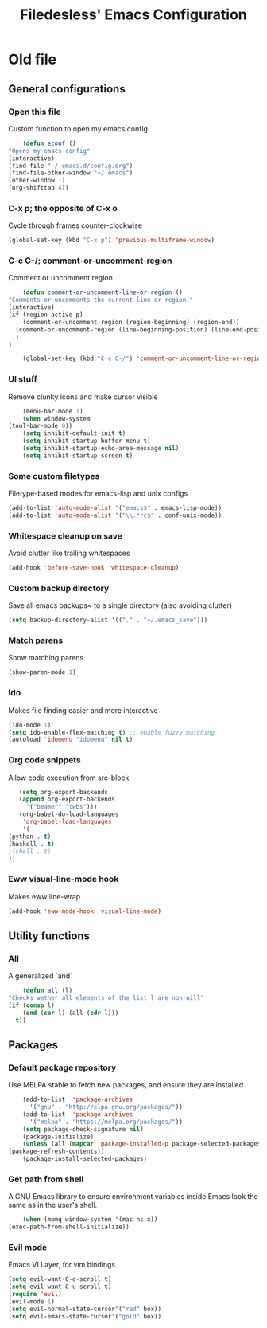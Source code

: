 #+TITLE: Filedesless' Emacs Configuration
#+OPTIONS: toc:3

* Old file
** General configurations
*** Open this file
    Custom function to open my emacs config
    #+BEGIN_SRC emacs-lisp
      (defun econf ()
  "Opens my emacs config"
  (interactive)
  (find-file "~/.emacs.d/config.org")
  (find-file-other-window "~/.emacs")
  (other-window 1)
  (org-shifttab 4))
    #+END_SRC

*** C-x p; the opposite of C-x o
    Cycle through frames counter-clockwise
    #+BEGIN_SRC emacs-lisp
      (global-set-key (kbd "C-x p") 'previous-multiframe-window)
    #+END_SRC

*** C-c C-/; comment-or-uncomment-region
    Comment or uncomment region
    #+BEGIN_SRC emacs-lisp
      (defun comment-or-uncomment-line-or-region ()
  "Comments or uncomments the current line or region."
  (interactive)
  (if (region-active-p)
      (comment-or-uncomment-region (region-beginning) (region-end))
    (comment-or-uncomment-region (line-beginning-position) (line-end-position))
    )
  )

      (global-set-key (kbd "C-c C-/") 'comment-or-uncomment-line-or-region)
    #+END_SRC

*** UI stuff
    Remove clunky icons and make cursor visible
    #+BEGIN_SRC emacs-lisp
      (menu-bar-mode 1)
      (when window-system
  (tool-bar-mode 0))
      (setq inhibit-default-init t)
      (setq inhibit-startup-buffer-menu t)
      (setq inhibit-startup-echo-area-message nil)
      (setq inhibit-startup-screen t)
    #+END_SRC

*** Some custom filetypes
    Filetype-based modes for emacs-lisp and unix configs
    #+BEGIN_SRC emacs-lisp
      (add-to-list 'auto-mode-alist '("emacs$" . emacs-lisp-mode))
      (add-to-list 'auto-mode-alist '("\\.*rc$" . conf-unix-mode))
    #+END_SRC

# *** Theme
#     some nice dark theme
#     #+BEGIN_SRC emacs-lisp
#       (load-theme 'misterioso)
#     #+END_SRC

*** Whitespace cleanup on save
    Avoid clutter like trailing whitespaces
    #+BEGIN_SRC emacs-lisp
      (add-hook 'before-save-hook 'whitespace-cleanup)
    #+END_SRC

*** Custom backup directory
    Save all emacs backups~ to a single directory (also avoiding clutter)
    #+BEGIN_SRC emacs-lisp
      (setq backup-directory-alist '(("." . "~/.emacs_save")))
    #+END_SRC

*** Match parens
    Show matching parens
    #+BEGIN_SRC emacs-lisp
      (show-paren-mode 1)
    #+END_SRC

*** Ido
    Makes file finding easier and more interactive
    #+BEGIN_SRC emacs-lisp
      (ido-mode 1)
      (setq ido-enable-flex-matching t) ;; enable fuzzy matching
      (autoload 'idomenu "idomenu" nil t)
    #+END_SRC

*** Org code snippets
    Allow code execution from src-block
    #+BEGIN_SRC emacs-lisp
      (setq org-export-backends
      (append org-export-backends
        '("beamer" "twbs")))
      (org-babel-do-load-languages
       'org-babel-load-languages
       '(
   (python . t)
   (haskell . t)
   ;(shell . t)
   ))
    #+END_SRC

*** Eww visual-line-mode hook
    Makes eww line-wrap
    #+BEGIN_SRC emacs-lisp
      (add-hook 'eww-mode-hook 'visual-line-mode)
    #+END_SRC


** Utility functions
*** All
    A generalized `and`
    #+BEGIN_SRC emacs-lisp
      (defun all (l)
  "Checks wether all elements of the list l are non-nill"
  (if (consp l)
      (and (car l) (all (cdr l)))
    t))
    #+END_SRC


** Packages
*** Default package repository
    Use MELPA stable to fetch new packages, and ensure they are installed
    #+BEGIN_SRC emacs-lisp
      (add-to-list  'package-archives
        '("gnu" . "http://elpa.gnu.org/packages/"))
      (add-to-list  'package-archives
        '("melpa" . "https://melpa.org/packages/"))
      (setq package-check-signature nil)
      (package-initialize)
      (unless (all (mapcar 'package-installed-p package-selected-packages))
  (package-refresh-contents))
      (package-install-selected-packages)
    #+END_SRC

*** Get path from shell
    A GNU Emacs library to ensure environment variables inside Emacs look the same as in the user's shell.
    #+BEGIN_SRC emacs-lisp
      (when (memq window-system '(mac ns x))
  (exec-path-from-shell-initialize))
    #+END_SRC

*** Evil mode
    Emacs VI Layer, for vim bindings
    #+BEGIN_SRC emacs-lisp
      (setq evil-want-C-d-scroll t)
      (setq evil-want-C-u-scroll t)
      (require 'evil)
      (evil-mode 1)
      (setq evil-normal-state-cursor'("red" box))
      (setq evil-emacs-state-cursor'("gold" box))
    #+END_SRC

# *** Relative line number
#     Shows relative line numbers on the leftbar
#     #+BEGIN_SRC emacs-lisp
#       (require 'linum-relative)
#       (setq-default linum-relative-format "%3s \u2502 ")
#       (setq-default linum-relative-current-symbol "λ")
#       (global-linum-mode t)
#       (linum-relative-on)
#       (add-hook 'prog-mode-hook (lambda () (linum-mode t))
#       ;; disable linum for certain modes
#       (add-hook 'term-mode-hook 'my-inhibit-global-linum-mode)
#       (add-hook 'pdf-view-mode-hook 'my-inhibit-global-linum-mode)
#       (defun my-inhibit-global-linum-mode ()
#         "Counter-act function `global-linum-mode'."
#         (add-hook 'after-change-major-mode-hook
#                   (lambda () (linum-mode 0))
#                   :append :local))
#     #+END_SRC

# *** YAML Mode
#     Provides syntax highlighting and helper for YAML files
#     #+BEGIN_SRC emacs-lisp
#       (require 'yaml-mode)
#       (add-to-list 'auto-mode-alist '("\\.yml\\'" . yaml-mode))

#       (add-hook 'yaml-mode-hook
#     '(lambda ()
#        (define-key yaml-mode-map "\C-m" 'newline-and-indent)))
#     #+END_SRC

# *** Interactive Haskell Mode
#     Gives a Haskell REPL when editing haskell files
#     #+BEGIN_SRC emacs-lisp
#       (require 'haskell-interactive-mode)
#       (require 'haskell-process)
#       (add-hook 'haskell-mode-hook 'interactive-haskell-mode)
#       (add-hook 'haskell-interactive-mode 'evil-emacs-state)
#       ;'(haskell-process-type (quote cabal-new-repl))
#     #+END_SRC

# *** Go Mode
#     Syntax highlighting, go format and godoc integration
#     #+BEGIN_SRC emacs-lisp
#       ;; provides type info at cursor
#       (require 'go-eldoc)
#       (add-hook 'go-mode-hook 'go-eldoc-setup)

#       ;; provides completions on M-tab
#       (require 'go-complete)
#       (add-hook 'completion-at-point-functions 'go-complete-at-point)

#       ;; gofmt on save
#       (defun my-go-mode-hook ()
#   "Use goimports instead of go-fmt."
#   (setq gofmt-command "goimports")
#   ; Call Gofmt before saving
#   (add-hook 'before-save-hook 'gofmt-before-save)
#   ; Customize compile command to run go build
#   (if (not (string-match "go" compile-command))
#       (set (make-local-variable 'compile-command)
#      "go build -v && go test -v && go vet"))
#   ; Godef jump key binding
#   (local-set-key (kbd "M-.") 'godef-jump)
#   (local-set-key (kbd "M-*") 'pop-tag-mark)
#       )
#       (add-hook 'go-mode-hook 'my-go-mode-hook)
#     #+END_SRC

# *** Rust Mode
#     Syntax highlighting, rustfmt
#     #+BEGIN_SRC emacs-lisp
#       (require 'rust-mode)
#       (setq rust-format-on-save t)
#       (add-hook 'rust-mode 'lsp)
#       (add-hook 'rust-mode-hook 'cargo-minor-mode)
#       (add-hook 'flycheck-mode-hook #'flycheck-rust-setup)
#     #+END_SRC

# *** Python Mode
#     Python check and REPL
#     #+BEGIN_SRC emacs-lisp
#       (require 'python)
#       (setq python-shell-interpreter "python3")
#     #+END_SRC

# *** Flycheck
#     Error checking
#     #+BEGIN_SRC emacs-lisp
#       (require 'flycheck)
#       (setq flycheck-python-pycompile-executable "python3")
#       (add-hook 'after-init-hook #'global-flycheck-mode)
#       (eval-after-load 'flycheck
#   '(add-hook 'flycheck-mode-hook #'flycheck-golangci-lint-setup))
#     #+END_SRC

# *** Flycheck Haskell
#     Package for specialized haskell checking
#     #+BEGIN_SRC emacs-lisp
#       (require 'flycheck-haskell)
#       (add-hook 'haskell-mode-hook #'flycheck-haskell-setup)
#     #+END_SRC

# *** Smex
#     Enhanced M-x, with fuzzy matching, and suggestions based on usage
#     #+BEGIN_SRC emacs-lisp
#       (smex-initialize)
#       (global-set-key (kbd "M-x") 'smex)
#       (global-set-key (kbd "M-X") 'smex-major-mode-commands)
#       (global-set-key (kbd "C-c C-c M-x") 'execute-extended-command)
#     #+END_SRC

# *** Magit
#     Git interactive interface
#     #+BEGIN_SRC emacs-lisp
#       (require 'magit)
#       (global-set-key (kbd "C-x g") 'magit-status)
#     #+END_SRC

# *** Powerline
#     Nice bar at the bottom
#     #+BEGIN_SRC emacs-lisp
#       (require 'powerline)
#       (powerline-default-theme)
#     #+END_SRC

# *** Pdf tools
#     Render PDFs within Emacs
#     #+BEGIN_SRC emacs-lisp
#       (pdf-loader-install)
#     #+END_SRC
